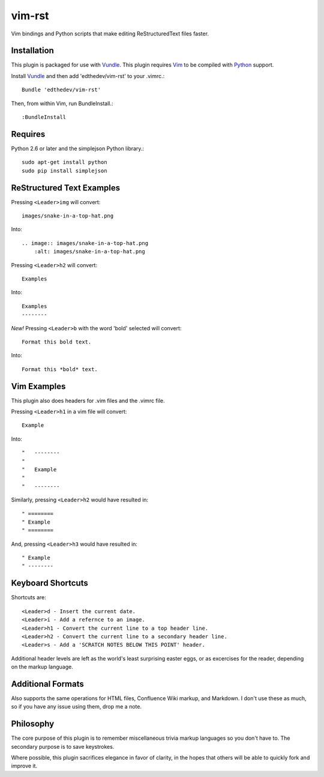vim-rst
=======

Vim bindings and Python scripts that make editing ReStructuredText files faster.


Installation 
-----------------------------
This plugin is packaged for use with Vundle_.
This plugin requires Vim_ to be compiled with Python_ support.

.. _Vim: http://vim.org/about.php
.. _Python: http://python.org
.. _Vundle: https://github.com/gmarik/vundle/blob/master/README.md 

Install Vundle_ and then add 'edthedev/vim-rst' to your .vimrc.::

    Bundle 'edthedev/vim-rst'

Then, from within Vim, run BundleInstall.::

    :BundleInstall

Requires
---------
Python 2.6 or later and the simplejson Python library.::

    sudo apt-get install python
    sudo pip install simplejson

ReStructured Text Examples
---------------------------

Pressing ``<Leader>img`` will convert::

    images/snake-in-a-top-hat.png

Into::

    .. image:: images/snake-in-a-top-hat.png
        :alt: images/snake-in-a-top-hat.png

Pressing ``<Leader>h2`` will convert::

    Examples

Into::

    Examples
    --------

*New!* Pressing ``<Leader>b`` with the word 'bold' selected will convert::

    Format this bold text.

Into::

    Format this *bold* text.



Vim Examples
-------------

This plugin also does headers for .vim files and the .vimrc file.

Pressing ``<Leader>h1`` in a vim file will convert::

    Example

Into::

    "   --------
    "
    "	Example
    "
    "   --------

Similarly, pressing ``<Leader>h2`` would have resulted in::

    " ========
    " Example
    " ========

And, pressing ``<Leader>h3`` would have resulted in::

    " Example
    " --------

Keyboard Shortcuts
-------------------

Shortcuts are::

    <Leader>d - Insert the current date.
    <Leader>i - Add a refernce to an image. 
    <Leader>h1 - Convert the current line to a top header line.
    <Leader>h2 - Convert the current line to a secondary header line.
    <Leader>s - Add a 'SCRATCH NOTES BELOW THIS POINT' header.

Additional header levels are left as the world's least surprising easter eggs, or as excercises for the reader, depending on the markup language.

Additional Formats
-------------------
Also supports the same operations for HTML files, Confluence Wiki markup, and Markdown.
I don't use these as much, so if you have any issue using them, drop me a note.

Philosophy
-----------
The core purpose of this plugin is to remember miscellaneous trivia markup languages so you don't have to. The secondary purpose is to save keystrokes.

Where possible, this plugin sacrifices elegance in favor of clarity, in the hopes that others will be able to quickly fork and improve it. 
